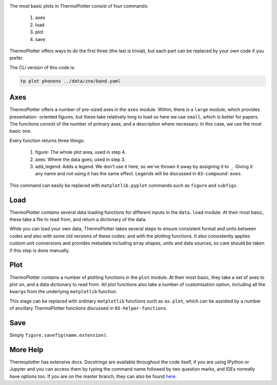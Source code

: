 .. image:: phonons.png
   :alt: Phonon dispersion of ZnO.

The most basic plots in ThermoPlotter consist of four commands:

 1. axes
 2. load
 3. plot
 4. save

ThermoPlotter offers ways to do the first three (the last is trivial),
but each part can be replaced by your own code if you prefer.

The CLI version of this code is:

.. code-block:: bash

   tp plot phonons ../data/zno/band.yaml

----
Axes
----

ThermoPlotter offers a number of pre-sized axes in the ``axes`` module.
Within, there is a ``large`` module, which provides presentation-
oriented figures, but these take relatively long to load so here we use
``small``, which is better for papers. The functions consist of the
number of primary axes, and a description where necessary. In this
case, we use the most basic ``one``.

Every function returns three things:

 1. figure: The whole plot area, used in step 4.
 2. axes: Where the data goes, used in step 3.
 3. add_legend: Adds a legend. We don't use it here, so we've thrown it
    away by assigning it to ``_``. Giving it any name and not using it
    has the same effect. Legends will be discussed in ``03-compound-axes``.

This command can easily be replaced with ``matplotlib.pyplot`` commands
such as ``figure`` and ``subfigs``.

----
Load
----

ThermoPlotter contains several data loading functions for different
inputs in the ``data.load`` module. At their most basic, these take a
file to read from, and return a dictionary of the data.

While you can load your own data, ThermoPlotter takes several steps to
ensure consistent format and units between codes and also with some
old versions of these codes; and with the plotting functions. It also
consistently applies custom unit conversions and provides metadata
including array shapes, units and data sources, so care should be
taken if this step is done manually.

----
Plot
----

ThermoPlotter contains a number of plotting functions in the ``plot``
module. At their most basic, they take a set of axes to plot on, and a
data dictionary to read from. All plot functions also take a number of
customisation option, including all the ``kwargs`` from the underlying
``matplotlib`` function.

This stage can be replaced with ordinary ``matplotlib`` functions such
as ``ax.plot``, which can be assisted by a number of ancillary
ThermoPlotter functions discussed in ``05-helper-functions``.

----
Save
----

Simply ``figure.savefig(name.extension)``.

---------
More Help
---------

Thermoplotter has extensive docs. Docstrings are available throughout
the code itself, if you are using IPython or Jupyter and you can access
them by typing the command name followed by two question marks, and
IDEs normally have options too. If you are on the master branch,
they can also be found `here <https://smtg-ucl.github.io/ThermoPlotter/>`_.